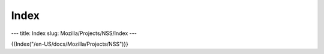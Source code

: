 =====
Index
=====
--- title: Index slug: Mozilla/Projects/NSS/Index ---

{{Index("/en-US/docs/Mozilla/Projects/NSS")}}
